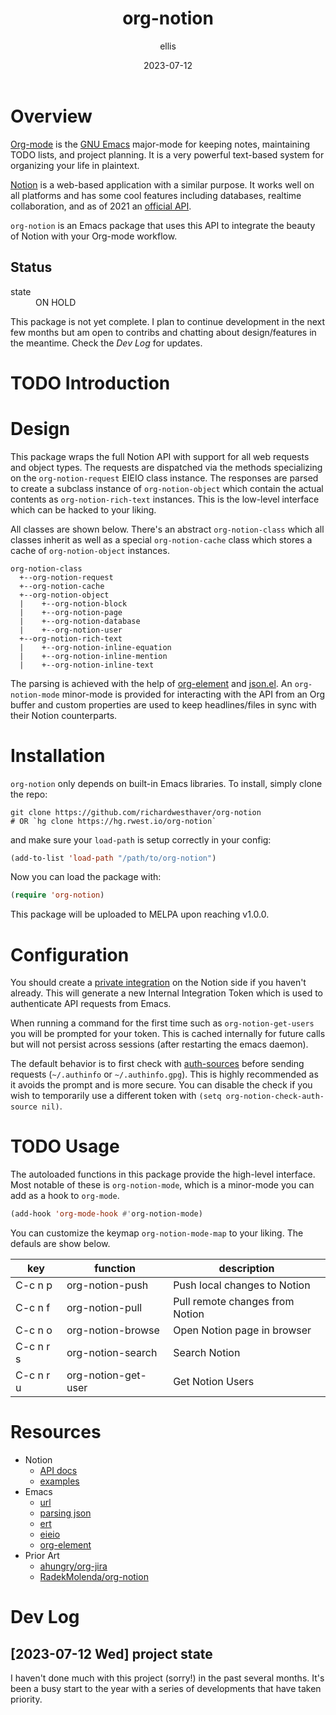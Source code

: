 #+TITLE: org-notion
#+DATE: 2023-07-12
#+DESCRIPTION: Notion.so Org-mode Extension
#+AUTHOR: ellis
#+EMAIL: ellis@rwest.io
* Overview
[[https://orgmode.org/][Org-mode]] is the [[https://www.gnu.org/software/emacs/][GNU Emacs]] major-mode for keeping notes, maintaining
TODO lists, and project planning. It is a very powerful text-based
system for organizing your life in plaintext.

[[https://www.notion.so][Notion]] is a web-based application with a similar purpose. It works
well on all platforms and has some cool features including databases,
realtime collaboration, and as of 2021 an [[https://developers.notion.com/][official API]].

=org-notion= is an Emacs package that uses this API to integrate the
beauty of Notion with your Org-mode workflow.

** Status
+ state :: ON HOLD
This package is not yet complete. I plan to continue development in
the next few months but am open to contribs and chatting about
design/features in the meantime. Check the [[*Dev Log][Dev Log]] for updates.
* TODO Introduction

* Design
This package wraps the full Notion API with support for all web
requests and object types. The requests are dispatched via the methods
specializing on the =org-notion-request= EIEIO class instance. The
responses are parsed to create a subclass instance of
=org-notion-object= which contain the actual contents as
=org-notion-rich-text= instances. This is the low-level interface
which can be hacked to your liking.

All classes are shown below. There's an abstract =org-notion-class=
which all classes inherit as well as a special =org-notion-cache=
class which stores a cache of =org-notion-object= instances.
#+begin_example
org-notion-class                      
  +--org-notion-request               
  +--org-notion-cache                 
  +--org-notion-object           
  |    +--org-notion-block       
  |    +--org-notion-page        
  |    +--org-notion-database    
  |    +--org-notion-user        
  +--org-notion-rich-text             
  |    +--org-notion-inline-equation  
  |    +--org-notion-inline-mention   
  |    +--org-notion-inline-text      
#+end_example

The parsing is achieved with the help of [[https://orgmode.org/worg/dev/org-element-api.html][org-element]] and [[https://github.com/emacs-mirror/emacs/blob/master/lisp/json.el][json.el]]. An
=org-notion-mode= minor-mode is provided for interacting with the API
from an Org buffer and custom properties are used to keep
headlines/files in sync with their Notion counterparts.

* Installation
=org-notion= only depends on built-in Emacs libraries. To
install, simply clone the repo:
#+begin_src shell
  git clone https://github.com/richardwesthaver/org-notion
  # OR `hg clone https://hg.rwest.io/org-notion`
#+end_src

and make sure your =load-path= is setup correctly in your config:
#+begin_src emacs-lisp
  (add-to-list 'load-path "/path/to/org-notion")
#+end_src

Now you can load the package with:
#+begin_src emacs-lisp
  (require 'org-notion)
#+end_src

This package will be uploaded to MELPA upon reaching v1.0.0.

* Configuration
You should create a [[https://www.notion.so/my-integrations][private integration]] on the Notion side if you
haven't already. This will generate a new Internal Integration Token
which is used to authenticate API requests from Emacs.

When running a command for the first time such as
=org-notion-get-users= you will be prompted for your token. This is
cached internally for future calls but will not persist across
sessions (after restarting the emacs daemon).

The default behavior is to first check with [[https://www.gnu.org/software/emacs/manual/html_mono/auth/index.html][auth-sources]] before
sending requests (=~/.authinfo= or =~/.authinfo.gpg=). This is highly
recommended as it avoids the prompt and is more secure. You can
disable the check if you wish to temporarily use a different token
with =(setq org-notion-check-auth-source nil)=.

* TODO Usage
The autoloaded functions in this package provide the high-level
interface. Most notable of these is =org-notion-mode=, which is a
minor-mode you can add as a hook to =org-mode=.

#+begin_src emacs-lisp
  (add-hook 'org-mode-hook #'org-notion-mode)
#+end_src

You can customize the keymap =org-notion-mode-map= to your liking. The
defauls are show below.

#+tblname: org-notion-mode-map
| key       | function            | description                     |
|-----------+---------------------+---------------------------------|
| C-c n p   | org-notion-push     | Push local changes to Notion    |
| C-c n f   | org-notion-pull     | Pull remote changes from Notion |
| C-c n o   | org-notion-browse   | Open Notion page in browser     |
| C-c n r s | org-notion-search   | Search Notion                   |
| C-c n r u | org-notion-get-user | Get Notion Users                |

* Resources
- Notion
  - [[https://developers.notion.com/][API docs]]
  - [[https://developers.notion.com/page/examples][examples]]
- Emacs
  - [[https://www.gnu.org/software/emacs/manual/html_mono/url.html][url]]
  - [[https://www.gnu.org/software/emacs/manual/html_node/elisp/Parsing-JSON.html][parsing json]]
  - [[https://www.gnu.org/software/emacs/manual/html_node/ert/index.html][ert]]
  - [[https://www.gnu.org/software/emacs/manual/html_node/eieio/][eieio]]
  - [[https://orgmode.org/worg/dev/org-element-api.html][org-element]]
- Prior Art
  - [[https://github.com/ahungry/org-jira][ahungry/org-jira]]
  - [[https://github.com/RadekMolenda/org-notion][RadekMolenda/org-notion]]
* Dev Log
** [2023-07-12 Wed] project state
I haven't done much with this project (sorry!) in the past several
months. It's been a busy start to the year with a series of
developments that have taken priority.
* COMMENT notes
** v2 roadmap
*** user capabilities
  - account for user capabilities
    - early handling when caps are invalid for method
** tasks
*** TODO implement to/from-json and to/from-org
  - org-notion-object           
    - [ ] org-notion-block       
    - [ ] org-notion-page        
    - [ ] org-notion-database    
    - [X] org-notion-user
      - account for NOTION_TYPE
      - account for NOTION_OWNER
    - [ ] org-notion-rich-text             
    - [ ] org-notion-inline-equation  
    - [ ] org-notion-inline-mention   
    - [ ] org-notion-inline-text      
*** DONE add org-notion-cache-config custom var
- State "DONE"       from "TODO"       [2023-01-08 Sun 05:21]
- State "TODO"       from              [2023-01-07 Sat 01:45]
- need to run tests with cache disabled
- will require unit testing different cache configurations
